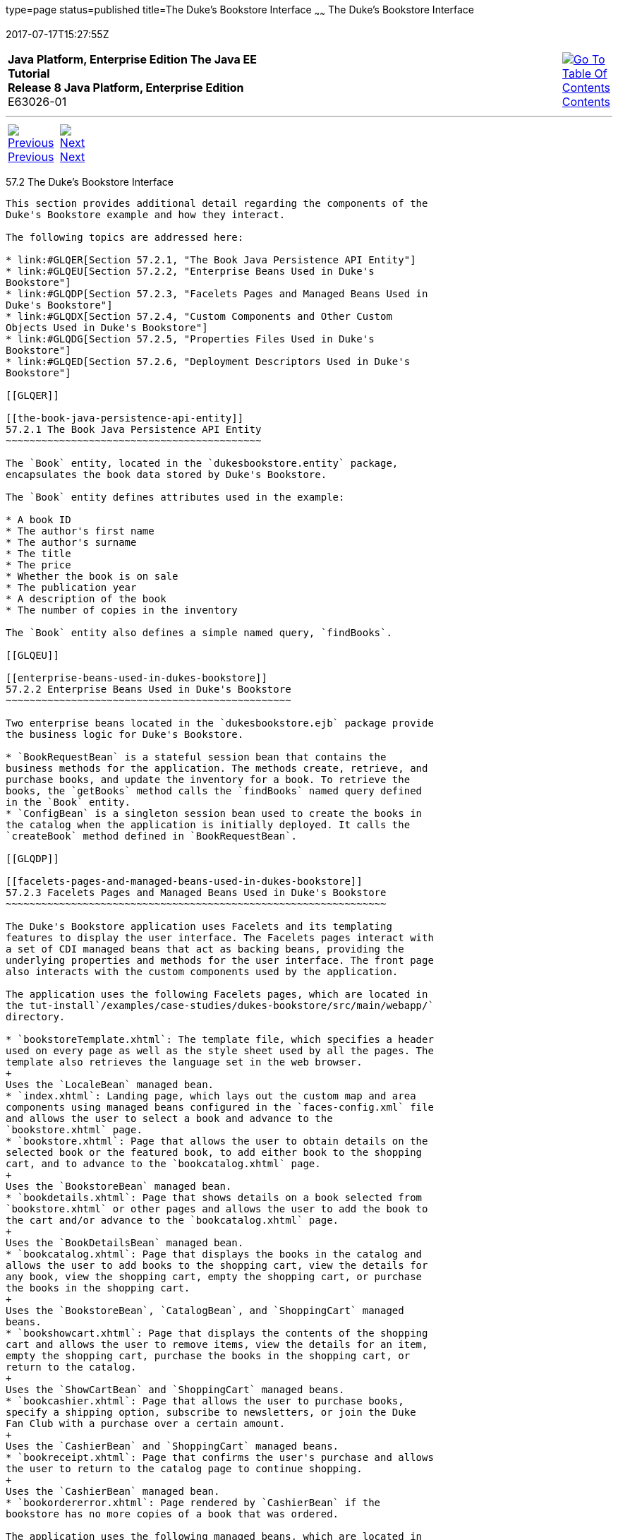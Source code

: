 type=page
status=published
title=The Duke's Bookstore Interface
~~~~~~
The Duke's Bookstore Interface
==============================
2017-07-17T15:27:55Z

[[top]]

[width="100%",cols="50%,45%,^5%",]
|=======================================================================
|*Java Platform, Enterprise Edition The Java EE Tutorial* +
*Release 8 Java Platform, Enterprise Edition* +
E63026-01
|
|link:toc.html[image:img/toc.gif[Go To Table Of
Contents] +
Contents]
|=======================================================================

'''''

[cols="^5%,^5%,90%",]
|=======================================================================
|link:dukes-bookstore001.html[image:img/leftnav.gif[Previous] +
Previous] 
|link:dukes-bookstore003.html[image:img/rightnav.gif[Next] +
Next] | 
|=======================================================================


[[GLQFD]]

[[the-dukes-bookstore-interface]]
57.2 The Duke's Bookstore Interface
-----------------------------------

This section provides additional detail regarding the components of the
Duke's Bookstore example and how they interact.

The following topics are addressed here:

* link:#GLQER[Section 57.2.1, "The Book Java Persistence API Entity"]
* link:#GLQEU[Section 57.2.2, "Enterprise Beans Used in Duke's
Bookstore"]
* link:#GLQDP[Section 57.2.3, "Facelets Pages and Managed Beans Used in
Duke's Bookstore"]
* link:#GLQDX[Section 57.2.4, "Custom Components and Other Custom
Objects Used in Duke's Bookstore"]
* link:#GLQDG[Section 57.2.5, "Properties Files Used in Duke's
Bookstore"]
* link:#GLQED[Section 57.2.6, "Deployment Descriptors Used in Duke's
Bookstore"]

[[GLQER]]

[[the-book-java-persistence-api-entity]]
57.2.1 The Book Java Persistence API Entity
~~~~~~~~~~~~~~~~~~~~~~~~~~~~~~~~~~~~~~~~~~~

The `Book` entity, located in the `dukesbookstore.entity` package,
encapsulates the book data stored by Duke's Bookstore.

The `Book` entity defines attributes used in the example:

* A book ID
* The author's first name
* The author's surname
* The title
* The price
* Whether the book is on sale
* The publication year
* A description of the book
* The number of copies in the inventory

The `Book` entity also defines a simple named query, `findBooks`.

[[GLQEU]]

[[enterprise-beans-used-in-dukes-bookstore]]
57.2.2 Enterprise Beans Used in Duke's Bookstore
~~~~~~~~~~~~~~~~~~~~~~~~~~~~~~~~~~~~~~~~~~~~~~~~

Two enterprise beans located in the `dukesbookstore.ejb` package provide
the business logic for Duke's Bookstore.

* `BookRequestBean` is a stateful session bean that contains the
business methods for the application. The methods create, retrieve, and
purchase books, and update the inventory for a book. To retrieve the
books, the `getBooks` method calls the `findBooks` named query defined
in the `Book` entity.
* `ConfigBean` is a singleton session bean used to create the books in
the catalog when the application is initially deployed. It calls the
`createBook` method defined in `BookRequestBean`.

[[GLQDP]]

[[facelets-pages-and-managed-beans-used-in-dukes-bookstore]]
57.2.3 Facelets Pages and Managed Beans Used in Duke's Bookstore
~~~~~~~~~~~~~~~~~~~~~~~~~~~~~~~~~~~~~~~~~~~~~~~~~~~~~~~~~~~~~~~~

The Duke's Bookstore application uses Facelets and its templating
features to display the user interface. The Facelets pages interact with
a set of CDI managed beans that act as backing beans, providing the
underlying properties and methods for the user interface. The front page
also interacts with the custom components used by the application.

The application uses the following Facelets pages, which are located in
the tut-install`/examples/case-studies/dukes-bookstore/src/main/webapp/`
directory.

* `bookstoreTemplate.xhtml`: The template file, which specifies a header
used on every page as well as the style sheet used by all the pages. The
template also retrieves the language set in the web browser.
+
Uses the `LocaleBean` managed bean.
* `index.xhtml`: Landing page, which lays out the custom map and area
components using managed beans configured in the `faces-config.xml` file
and allows the user to select a book and advance to the
`bookstore.xhtml` page.
* `bookstore.xhtml`: Page that allows the user to obtain details on the
selected book or the featured book, to add either book to the shopping
cart, and to advance to the `bookcatalog.xhtml` page.
+
Uses the `BookstoreBean` managed bean.
* `bookdetails.xhtml`: Page that shows details on a book selected from
`bookstore.xhtml` or other pages and allows the user to add the book to
the cart and/or advance to the `bookcatalog.xhtml` page.
+
Uses the `BookDetailsBean` managed bean.
* `bookcatalog.xhtml`: Page that displays the books in the catalog and
allows the user to add books to the shopping cart, view the details for
any book, view the shopping cart, empty the shopping cart, or purchase
the books in the shopping cart.
+
Uses the `BookstoreBean`, `CatalogBean`, and `ShoppingCart` managed
beans.
* `bookshowcart.xhtml`: Page that displays the contents of the shopping
cart and allows the user to remove items, view the details for an item,
empty the shopping cart, purchase the books in the shopping cart, or
return to the catalog.
+
Uses the `ShowCartBean` and `ShoppingCart` managed beans.
* `bookcashier.xhtml`: Page that allows the user to purchase books,
specify a shipping option, subscribe to newsletters, or join the Duke
Fan Club with a purchase over a certain amount.
+
Uses the `CashierBean` and `ShoppingCart` managed beans.
* `bookreceipt.xhtml`: Page that confirms the user's purchase and allows
the user to return to the catalog page to continue shopping.
+
Uses the `CashierBean` managed bean.
* `bookordererror.xhtml`: Page rendered by `CashierBean` if the
bookstore has no more copies of a book that was ordered.

The application uses the following managed beans, which are located in
the
tut-install`/examples/case-studies/dukes-bookstore/src/main/java/javaeetutorial/dukesbookstore/web/managedbeans/`
directory.

* `AbstractBean`: Contains utility methods called by other managed
beans.
* `BookDetailsBean`: Backing bean for the `bookdetails.xhtml` page.
Specifies the name `details`.
* `BookstoreBean`: Backing bean for the `bookstore.xhtml` page.
Specifies the name `store`.
* `CashierBean`: Backing bean for the `bookcashier.xhtml` and
`bookreceipt.xhtml` pages.
* `CatalogBean`: Backing bean for the `bookcatalog.xhtml` page.
Specifies the name `catalog`.
* `LocaleBean`: Managed bean that retrieves the current locale; used on
each page.
* `ShoppingCart`: Backing bean used by the `bookcashier.xhtml`,
`bookcatalog.xhtml`, and `bookshowcart.xhtml` pages. Specifies the name
`cart`.
* `ShoppingCartItem`: Contains methods called by `ShoppingCart`,
`CatalogBean`, and `ShowCartBean`.
* `ShowCartBean`: Backing bean for the `bookshowcart.xhtml` page.
Specifies the name `showcart`.

[[GLQDX]]

[[custom-components-and-other-custom-objects-used-in-dukes-bookstore]]
57.2.4 Custom Components and Other Custom Objects Used in Duke's Bookstore
~~~~~~~~~~~~~~~~~~~~~~~~~~~~~~~~~~~~~~~~~~~~~~~~~~~~~~~~~~~~~~~~~~~~~~~~~~

The map and area custom components for Duke's Bookstore, along with
associated renderer, listener, and model classes, are defined in the
following packages in the
tut-install`/examples/case-studies/dukes-bookstore/src/main/java/javaeetutorial/dukesbookstore/`
directory.

* `components`: Contains the `MapComponent` and `AreaComponent` classes.
See link:jsf-custom005.html#BNAVU[Creating Custom Component Classes].
* `listeners`: Contains the `AreaSelectedEvent` class, along with other
listener classes. See link:jsf-custom008.html#BNAWD[Handling Events for
Custom Components].
* `model`: Contains the `ImageArea` class. See
link:jsf-custom003.html#GLPBO[Configuring Model Data] for more
information.
* `renderers`: Contains the `MapRenderer` and `AreaRenderer` classes.
See link:jsf-custom006.html#BNAWA[Delegating Rendering to a Renderer].

The
tut-install`/examples/case-studies/dukes-bookstore/src/java/dukesbookstore/`
directory also contains a custom converter and other custom listeners
not specifically tied to the custom components.

* `converters`: Contains the `CreditCardConverter` class. See
link:jsf-custom011.html#BNAUS[Creating and Using a Custom Converter].
* `listeners`: Contains the `LinkBookChangeListener`,
`MapBookChangeListener`, and `NameChanged` classes. See
link:jsf-custom007.html#BNAUT[Implementing an Event Listener].

[[GLQDG]]

[[properties-files-used-in-dukes-bookstore]]
57.2.5 Properties Files Used in Duke's Bookstore
~~~~~~~~~~~~~~~~~~~~~~~~~~~~~~~~~~~~~~~~~~~~~~~~

The strings used in the Duke's Bookstore application are encapsulated
into resource bundles to allow the display of localized strings in
multiple locales. The properties files, located in the
tut-install`/examples/case-studies/dukes-bookstore/src/main/java/javaeetutorial/dukesbookstore/web/messages/`
directory, consist of a default file containing English strings and
three additional files for other locales. The files are as follows:

* `Messages.properties`: Default file, containing English strings
* `Messages_de.properties`: File containing German strings
* `Messages_es.properties`: File containing Spanish strings
* `Messages_fr.properties`: File containing French strings

The language setting in the user's web browser determines which locale
is used. The `html` tag in `bookstoreTemplate.xhtml` retrieves the
language setting from the `language` property of `LocaleBean`:

[source,oac_no_warn]
----
<html lang="#{localeBean.language}"
...
----

For more information about resource bundles, see
link:webi18n.html#BNAXU[Chapter 20, "Internationalizing and Localizing
Web Applications."]

The resource bundle is configured as follows in the `faces-config.xml`
file:

[source,oac_no_warn]
----
<application>
    <resource-bundle>
        <base-name>
            javaeetutorial.dukesbookstore.web.messages.Messages
        </base-name>
        <var>bundle</var>
    </resource-bundle>
    <locale-config>
        <default-locale>en</default-locale>
        <supported-locale>de</supported-locale>
        <supported-locale>es</supported-locale>
        <supported-locale>fr</supported-locale>
    </locale-config>
</application>
----

This configuration means that in the Facelets pages, messages are
retrieved using the prefix `bundle` with the key found in the
`Messages_`locale`.properties` file, as in the following example from
the `index.xhtml` page:

[source,oac_no_warn]
----
<h:outputText style="font-weight:bold" 
              value="#{bundle.ChooseBook}" />
----

In `Messages.properties`, the key string is defined as follows:

[source,oac_no_warn]
----
ChooseBook=Choose a Book from our Catalog
----

[[GLQED]]

[[deployment-descriptors-used-in-dukes-bookstore]]
57.2.6 Deployment Descriptors Used in Duke's Bookstore
~~~~~~~~~~~~~~~~~~~~~~~~~~~~~~~~~~~~~~~~~~~~~~~~~~~~~~

The following deployment descriptors are used in Duke's Bookstore:

* `src/main/resources/META-INF/persistence.xml`: The Java Persistence
API configuration file
* `src/main/webapp/WEB-INF/bookstore.taglib.xml`: The tag library
descriptor file for the custom components
* `src/main/webapp/WEB-INF/faces-config.xml`: The JavaServer Faces
configuration file, which configures the managed beans for the map
component as well as the resource bundles for the application
* `src/main/webapp/WEB-INF/web.xml`: The web application configuration
file

'''''

[width="100%",cols="^5%,^5%,^10%,^65%,^10%,^5%",]
|====================================================================
|link:dukes-bookstore001.html[image:img/leftnav.gif[Previous] +
Previous] 
|link:dukes-bookstore003.html[image:img/rightnav.gif[Next] +
Next]
|
|image:img/oracle.gif[Oracle Logo]
link:cpyr.html[ +
Copyright © 2014, 2017, Oracle and/or its affiliates. All rights reserved.]
|
|link:toc.html[image:img/toc.gif[Go To Table Of
Contents] +
Contents]
|====================================================================
